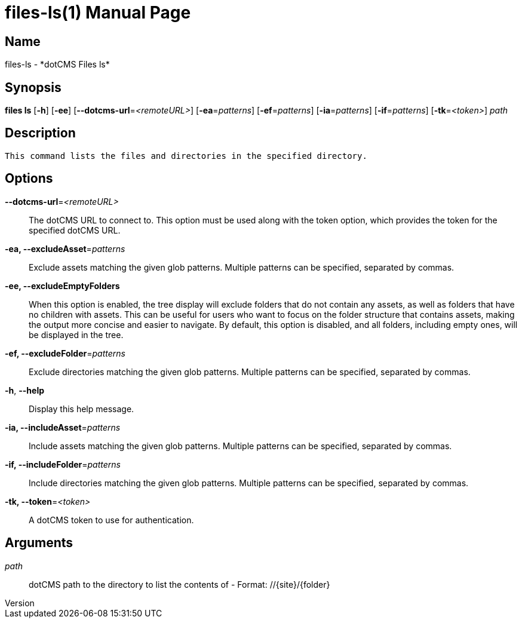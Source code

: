 // tag::picocli-generated-full-manpage[]
// tag::picocli-generated-man-section-header[]
:doctype: manpage
:revnumber: 
:manmanual: Files Manual
:mansource: 
:man-linkstyle: pass:[blue R < >]
= files-ls(1)

// end::picocli-generated-man-section-header[]

// tag::picocli-generated-man-section-name[]
== Name

files-ls - *dotCMS Files ls*

// end::picocli-generated-man-section-name[]

// tag::picocli-generated-man-section-synopsis[]
== Synopsis

*files ls* [*-h*] [*-ee*] [*--dotcms-url*=_<remoteURL>_] [*-ea*=_patterns_] [*-ef*=_patterns_]
         [*-ia*=_patterns_] [*-if*=_patterns_] [*-tk*=_<token>_] _path_

// end::picocli-generated-man-section-synopsis[]

// tag::picocli-generated-man-section-description[]
== Description

 This command lists the files and directories in the specified directory.


// end::picocli-generated-man-section-description[]

// tag::picocli-generated-man-section-options[]
== Options

*--dotcms-url*=_<remoteURL>_::
  The dotCMS URL to connect to. This option must be used along with the token option, which provides the token for the specified dotCMS URL.

*-ea, --excludeAsset*=_patterns_::
  Exclude assets matching the given glob patterns. Multiple patterns can be specified, separated by commas.

*-ee, --excludeEmptyFolders*::
  When this option is enabled, the tree display will exclude folders that do not contain any assets, as well as folders that have no children with assets. This can be useful for users who want to focus on the folder structure that contains assets, making the output more concise and easier to navigate. By default, this option is disabled, and all folders, including empty ones, will be displayed in the tree.

*-ef, --excludeFolder*=_patterns_::
  Exclude directories matching the given glob patterns. Multiple patterns can be specified, separated by commas.

*-h*, *--help*::
  Display this help message.

*-ia, --includeAsset*=_patterns_::
  Include assets matching the given glob patterns. Multiple patterns can be specified, separated by commas.

*-if, --includeFolder*=_patterns_::
  Include directories matching the given glob patterns. Multiple patterns can be specified, separated by commas.

*-tk, --token*=_<token>_::
  A dotCMS token to use for authentication. 

// end::picocli-generated-man-section-options[]

// tag::picocli-generated-man-section-arguments[]
== Arguments

_path_::
  dotCMS path to the directory to list the contents of - Format: //{site}/{folder}

// end::picocli-generated-man-section-arguments[]

// tag::picocli-generated-man-section-commands[]
// end::picocli-generated-man-section-commands[]

// tag::picocli-generated-man-section-exit-status[]
// end::picocli-generated-man-section-exit-status[]

// tag::picocli-generated-man-section-footer[]
// end::picocli-generated-man-section-footer[]

// end::picocli-generated-full-manpage[]
